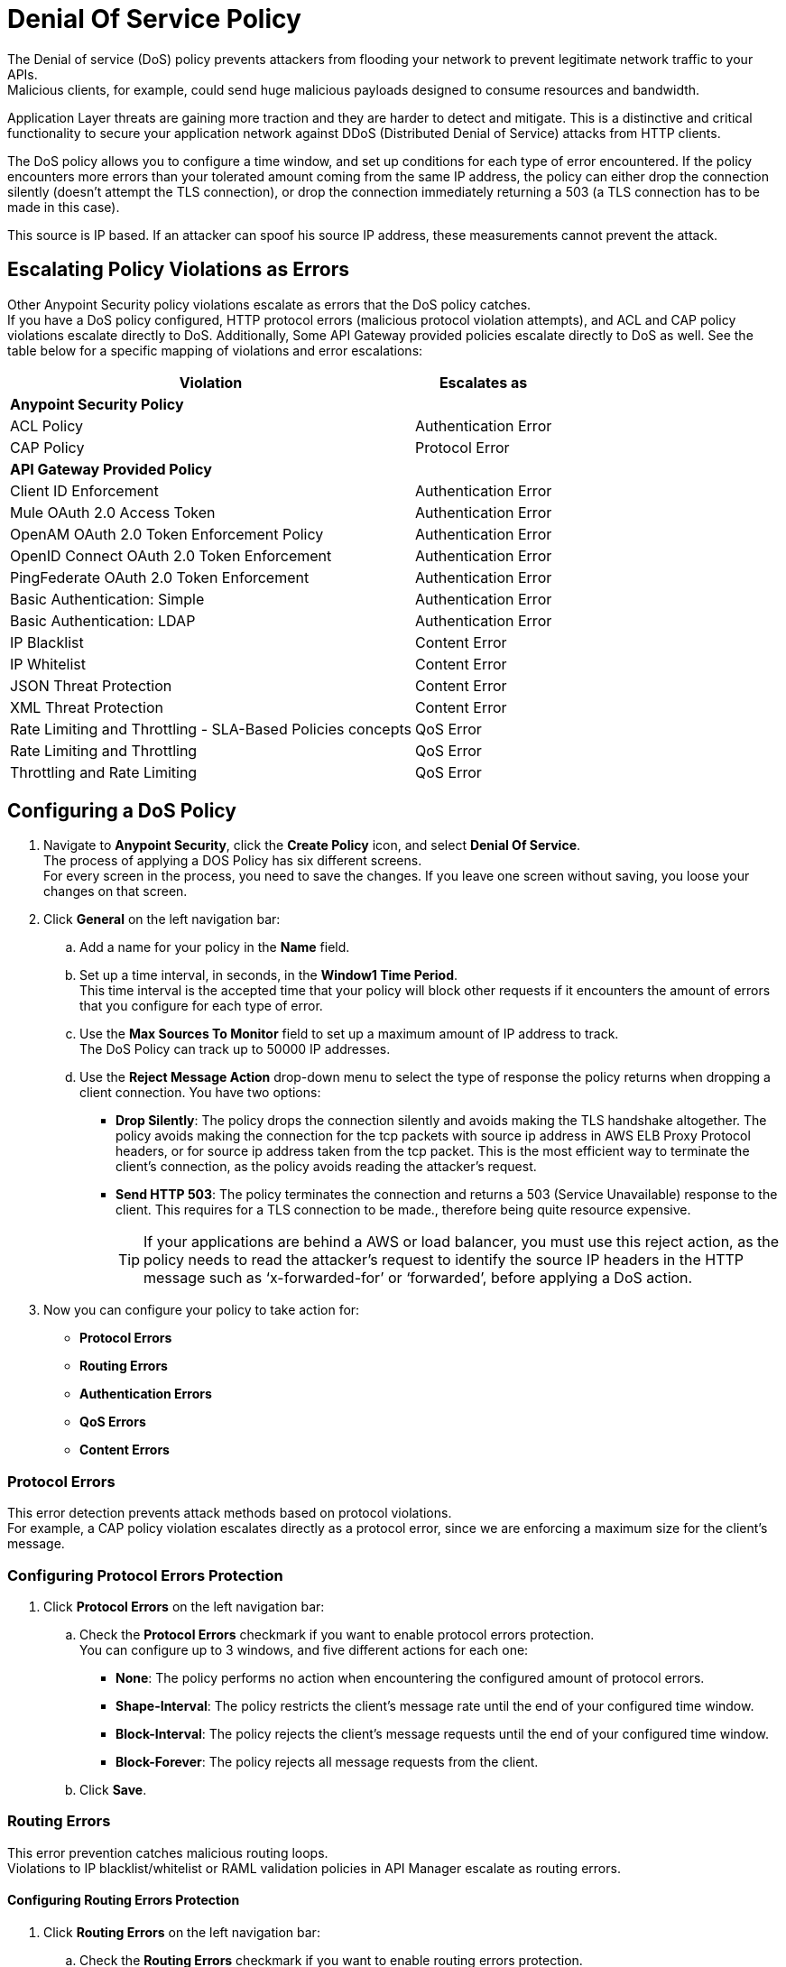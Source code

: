 = Denial Of Service Policy

The Denial of service (DoS) policy prevents attackers from flooding your network to prevent legitimate network traffic to your APIs. +
Malicious clients, for example, could send huge malicious payloads designed to consume resources and bandwidth.

Application Layer threats are  gaining more traction and they are harder to detect and mitigate. This is a distinctive and critical functionality to secure your application network against DDoS (Distributed Denial of Service) attacks from HTTP clients.

The DoS policy allows you to configure a time window, and set up conditions for each type of error encountered. If the policy encounters more errors than your tolerated amount coming from the same IP address, the policy can either drop the connection silently (doesn't attempt the TLS connection), or drop the connection immediately returning a 503 (a TLS connection has to be made in this case).

This source is IP based. If an attacker can spoof his source IP address, these measurements cannot prevent the attack.

== Escalating Policy Violations as Errors

Other Anypoint Security policy violations escalate as errors that the DoS policy catches. +
If you have a DoS policy configured, HTTP protocol errors (malicious protocol violation attempts), and ACL and CAP policy violations escalate directly to DoS. Additionally, Some API Gateway provided policies escalate directly to DoS as well. See the table below for a specific mapping of violations and error escalations:

[%header%autowidth.spread,cols="a,a"]
|===
| *Violation* | *Escalates as*
2+^.^| *Anypoint Security Policy*
| ACL Policy | Authentication Error
| CAP Policy | Protocol Error
2+^.^| *API Gateway Provided Policy*
| Client ID Enforcement | Authentication Error
| Mule OAuth 2.0 Access Token | Authentication Error
| OpenAM OAuth 2.0 Token Enforcement Policy | Authentication Error
| OpenID Connect OAuth 2.0 Token Enforcement | Authentication Error
| PingFederate OAuth 2.0 Token Enforcement | Authentication Error
| Basic Authentication: Simple | Authentication Error
| Basic Authentication: LDAP | Authentication Error
| IP Blacklist | Content Error
| IP Whitelist | Content Error
| JSON Threat Protection | Content Error
| XML Threat Protection | Content Error
| Rate Limiting and Throttling - SLA-Based Policies concepts | QoS Error
| Rate Limiting and Throttling | QoS Error
| Throttling and Rate Limiting | QoS Error
|===


== Configuring a DoS Policy

. Navigate to *Anypoint Security*, click the *Create Policy* icon, and select *Denial Of Service*. +
The process of applying a DOS Policy has six different screens. +
For every screen in the process, you need to save the changes. If you leave one screen without saving, you loose your changes on that screen.
. Click *General* on the left navigation bar:
.. Add a name for your policy in the *Name* field.
.. Set up a time interval, in seconds, in the *Window1 Time Period*. +
This time interval is the accepted time that your policy will block other requests if it encounters the amount of errors that you configure for each type of error.
.. Use the *Max Sources To Monitor* field to set up a maximum amount of IP address to track. +
The DoS Policy can track up to 50000 IP addresses.
.. Use the *Reject Message Action* drop-down menu to select the type of response the policy returns when dropping a client connection. You have two options:
* *Drop Silently*: The policy drops the connection silently and avoids making the TLS handshake altogether. The policy avoids making the connection for the tcp packets with source ip address in AWS ELB Proxy Protocol headers, or for source ip address taken from the tcp packet. This is the most efficient way to terminate the client's connection, as the policy avoids reading the attacker's request.
* *Send HTTP 503*: The policy terminates the connection and returns a 503 (Service Unavailable) response to the client. This requires for a TLS connection to be made., therefore being quite resource expensive.
+
[TIP]
--
If your applications are behind a AWS or load balancer, you must use this reject action, as the policy needs to read the attacker's request to identify the source IP headers in the HTTP message such as ‘x-forwarded-for’ or ‘forwarded’, before applying a DoS action.
--
. Now you can configure your policy to take action for:
* *Protocol Errors*
* *Routing Errors*
* *Authentication Errors*
* *QoS Errors*
* *Content Errors*

=== Protocol Errors

This error detection prevents attack methods based on protocol violations. +
For example, a CAP policy violation escalates directly as a protocol error, since we are enforcing a maximum size for the client's message.

=== Configuring Protocol Errors Protection

. Click *Protocol Errors* on the left navigation bar:
.. Check the *Protocol Errors* checkmark if you want to enable protocol errors protection. +
You can configure up to 3 windows, and five different actions for each one:
* *None*: The policy performs no action when encountering the configured amount of protocol errors.
* *Shape-Interval*: The policy restricts the client's message rate until the end of your configured time window.
* *Block-Interval*: The policy rejects the client's message requests until the end of your configured time window.
* *Block-Forever*: The policy rejects all message requests from the client.
.. Click *Save*.

=== Routing Errors

This error prevention catches malicious routing loops. +
Violations to IP blacklist/whitelist or RAML validation policies in API Manager escalate as routing errors.


==== Configuring Routing Errors Protection

. Click *Routing Errors* on the left navigation bar:
.. Check the *Routing Errors* checkmark if you want to enable routing errors protection. +
You can configure up to 3 windows, and five different actions for each one:
* *None*: The policy performs no action when encountering the configured amount of routing errors.
* *Shape-Interval*: The policy restricts the client's message rate until the end of your configured time window.
* *Block-Interval*: The policy rejects the client's message requests until the end of your configured time window.
* *Block-Forever*: The policy rejects all message requests from the client.
.. Click *Save*.

=== Authentication Errors

This error detection prevents a client, for example, from trying to infringe a login to your application by force brut. +
For example, you can configure your policy to permit up to 4 authentication errors within a 5 minute timeframe. If the client attempts a fifth login error, you can assume this IP address is trying to force brut its access, and take action against this. +
The same would apply for credit card attacks. An attacker might have a full credit card number, and may be trying to brut force credit card's CVC. You can block these malicious attempts before the attacker gets a significant number of correct values.

Violations to a LDAP, HTTP, OAuth, OpenAM, or Ping Federate authentication policies in API Manager escalate as authentication errors.

==== Configuring Authentication Errors Protection

. Click *Authentication Errors* on the left navigation bar:
.. Check the *Authentication Errors* checkmark if you want to enable authentication errors protection. +
You can configure up to 3 windows, and five different actions for each one:
* *None*: The policy performs no action when encountering the configured amount of authentication errors.
* *Shape-Interval*: The policy restricts the client's message rate until the end of your configured time window.
* *Block-Interval*: The policy rejects the client's message requests until the end of your configured time window.
* *Block-Forever*: The policy rejects all message requests from the client.
.. Click *Save*.

=== QoS Errors

A client may try to force a lot of QoS (quality of service) errors by dropping packets to degrade the TCP service damaging your TCP performance. +
Violations to a rate limiting, or SLA based, or Ping Federate policy at the API Manager level escalates as a QoS error.

==== Configuring QoS Errors Protection

. Click *QoS Errors* on the left navigation bar:
.. Check the *QoS Errors* checkmark if you want to enable QoS errors protection. +
You can configure up to 3 windows, and five different actions for each one:
* *None*: The policy performs no action when encountering the configured amount of QoS errors.
* *Shape-Interval*: The policy restricts the client's message rate until the end of your configured time window.
* *Block-Interval*: The policy rejects the client's message requests until the end of your configured time window.
* *Block-Forever*: The policy rejects all message requests from the client.
.. Click *Save*.

==== Content Errors

This error prevention catches malicious requests that send payloads with unusual inflation of elements. An attackers could be using recursive techniques to consume memory resources. +
Violations to a JSON or XML threat protection policy at the API Manager level escalates as a content error.

==== Configuring Content Errors Protection

. Click *Content Errors* on the left navigation bar:
.. Check the *Content Errors* checkmark if you want to enable content errors protection. +
A client may try to force a lot of QoS (quality of service) errors by dropping packets to degrade the TCP service damaging your TCP performance.
You can configure up to 3 windows, and five different actions for each one:
* *None*: The policy performs no action when encountering the configured amount of content errors.
* *Shape-Interval*: The policy restricts the client's message rate until the end of your configured time window.
* *Block-Interval*: The policy rejects the client's message requests until the end of your configured time window.
* *Block-Forever*: The policy rejects all message requests from the client.
.. Click *Save*.

== See Also

* xref:acl-policy.adoc[ACL Policy]
* xref:cap-policy.adoc[CAP Policy]
